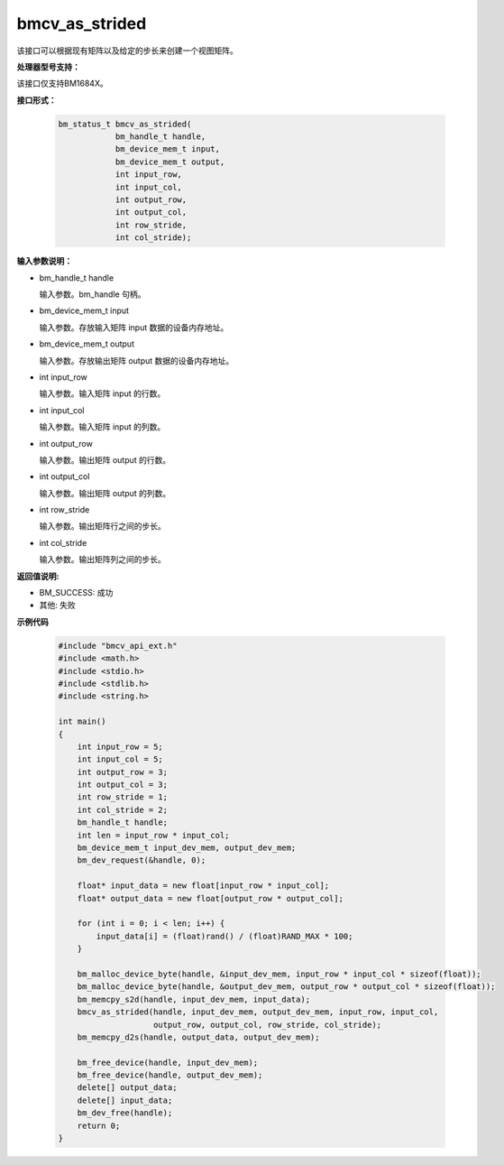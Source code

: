 bmcv_as_strided
=================

该接口可以根据现有矩阵以及给定的步长来创建一个视图矩阵。


**处理器型号支持：**

该接口仅支持BM1684X。


**接口形式：**

    .. code-block:: c

        bm_status_t bmcv_as_strided(
                    bm_handle_t handle,
                    bm_device_mem_t input,
                    bm_device_mem_t output,
                    int input_row,
                    int input_col,
                    int output_row,
                    int output_col,
                    int row_stride,
                    int col_stride);


**输入参数说明：**

* bm_handle_t handle

  输入参数。bm_handle 句柄。

* bm_device_mem_t input

  输入参数。存放输入矩阵 input 数据的设备内存地址。

* bm_device_mem_t output

  输入参数。存放输出矩阵 output 数据的设备内存地址。

* int input_row

  输入参数。输入矩阵 input 的行数。

* int input_col

  输入参数。输入矩阵 input 的列数。

* int output_row

  输入参数。输出矩阵 output 的行数。

* int output_col

  输入参数。输出矩阵 output 的列数。

* int row_stride

  输入参数。输出矩阵行之间的步长。

* int col_stride

  输入参数。输出矩阵列之间的步长。


**返回值说明:**

* BM_SUCCESS: 成功

* 其他: 失败


**示例代码**

    .. code-block:: c

        #include "bmcv_api_ext.h"
        #include <math.h>
        #include <stdio.h>
        #include <stdlib.h>
        #include <string.h>

        int main()
        {
            int input_row = 5;
            int input_col = 5;
            int output_row = 3;
            int output_col = 3;
            int row_stride = 1;
            int col_stride = 2;
            bm_handle_t handle;
            int len = input_row * input_col;
            bm_device_mem_t input_dev_mem, output_dev_mem;
            bm_dev_request(&handle, 0);

            float* input_data = new float[input_row * input_col];
            float* output_data = new float[output_row * output_col];

            for (int i = 0; i < len; i++) {
                input_data[i] = (float)rand() / (float)RAND_MAX * 100;
            }

            bm_malloc_device_byte(handle, &input_dev_mem, input_row * input_col * sizeof(float));
            bm_malloc_device_byte(handle, &output_dev_mem, output_row * output_col * sizeof(float));
            bm_memcpy_s2d(handle, input_dev_mem, input_data);
            bmcv_as_strided(handle, input_dev_mem, output_dev_mem, input_row, input_col,
                            output_row, output_col, row_stride, col_stride);
            bm_memcpy_d2s(handle, output_data, output_dev_mem);

            bm_free_device(handle, input_dev_mem);
            bm_free_device(handle, output_dev_mem);
            delete[] output_data;
            delete[] input_data;
            bm_dev_free(handle);
            return 0;
        }